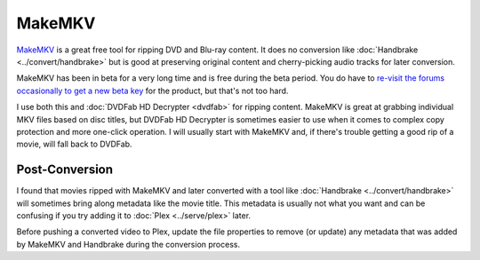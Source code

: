 =======
MakeMKV
=======

`MakeMKV <http://www.makemkv.com/>`_ is a great free tool for ripping DVD and Blu-ray content. It does no conversion like :doc:`Handbrake <../convert/handbrake>` but is good at preserving original content and cherry-picking audio tracks for later conversion.

MakeMKV has been in beta for a very long time and is free during the beta period. You do have to `re-visit the forums occasionally to get a new beta key <http://www.makemkv.com/forum2/viewtopic.php?f=5&t=1053>`_ for the product, but that's not too hard.

I use both this and :doc:`DVDFab HD Decrypter <dvdfab>` for ripping content. MakeMKV is great at grabbing individual MKV files based on disc titles, but DVDFab HD Decrypter is sometimes easier to use when it comes to complex copy protection and more one-click operation. I will usually start with MakeMKV and, if there's trouble getting a good rip of a movie, will fall back to DVDFab.

Post-Conversion
===============
I found that movies ripped with MakeMKV and later converted with a tool like :doc:`Handbrake <../convert/handbrake>` will sometimes bring along metadata like the movie title. This metadata is usually not what you want and can be confusing if you try adding it to :doc:`Plex <../serve/plex>` later.

Before pushing a converted video to Plex, update the file properties to remove (or update) any metadata that was added by MakeMKV and Handbrake during the conversion process.